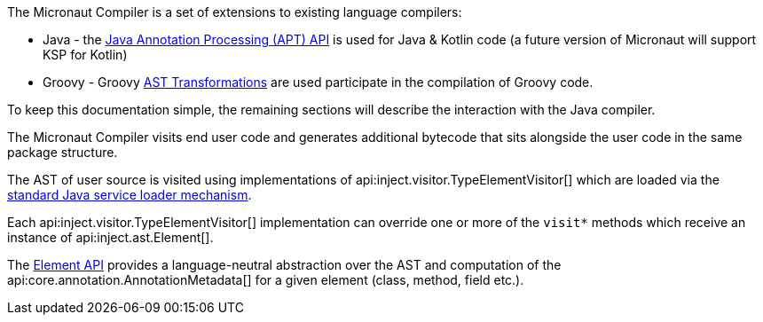 The Micronaut Compiler is a set of extensions to existing language compilers:

* Java - the https://docs.oracle.com/en/java/javase/17/docs/api/java.compiler/javax/annotation/processing/package-summary.html[Java Annotation Processing (APT) API] is used for Java & Kotlin code (a future version of Micronaut will support KSP for Kotlin)
* Groovy - Groovy https://docs.groovy-lang.org/latest/html/api/org/codehaus/groovy/transform/ASTTransformation.html[AST Transformations] are used participate in the compilation of Groovy code.

To keep this documentation simple, the remaining sections will describe the interaction with the Java compiler. 

The Micronaut Compiler visits end user code and generates additional bytecode that sits alongside the user code in the same package structure.

The AST of user source is visited using implementations of api:inject.visitor.TypeElementVisitor[] which are loaded via the https://docs.oracle.com/en/java/javase/17/docs/api/java.base/java/util/ServiceLoader.html[standard Java service loader mechanism].

Each api:inject.visitor.TypeElementVisitor[] implementation can override one or more of the `visit*` methods which receive an instance of api:inject.ast.Element[].

The https://docs.micronaut.io/latest/api/io/micronaut/inject/ast/package-summary.html[Element API] provides a language-neutral abstraction over the AST and computation of the api:core.annotation.AnnotationMetadata[] for a given element (class, method, field etc.).




